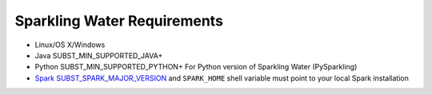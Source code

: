 Sparkling Water Requirements
----------------------------

-  Linux/OS X/Windows
-  Java SUBST_MIN_SUPPORTED_JAVA+
-  Python SUBST_MIN_SUPPORTED_PYTHON+ For Python version of Sparkling Water (PySparkling)
-  `Spark SUBST_SPARK_MAJOR_VERSION <https://spark.apache.org/downloads.html>`__ and ``SPARK_HOME`` shell variable must point to your local Spark installation

